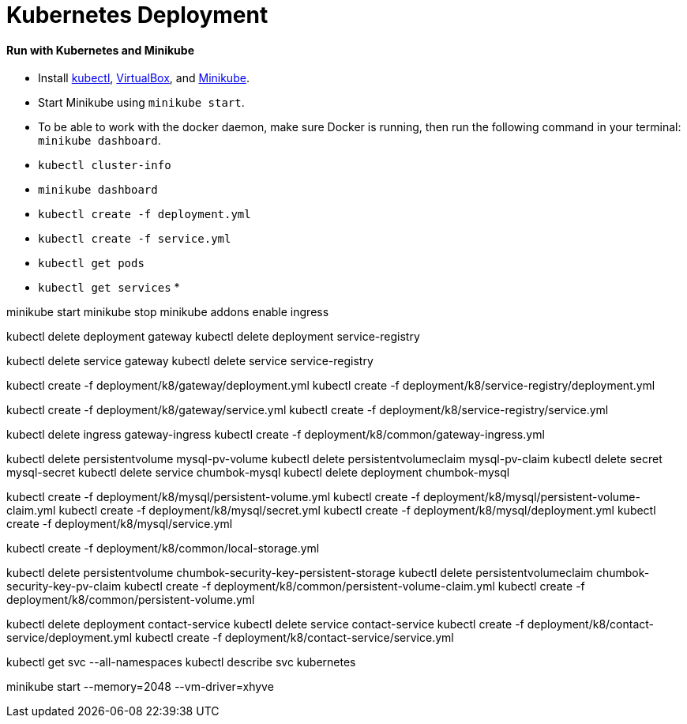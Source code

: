 # Kubernetes Deployment

#### Run with Kubernetes and Minikube
* Install https://kubernetes.io/docs/tasks/kubectl/install/[kubectl], https://www.virtualbox.org/wiki/Downloads[VirtualBox], and https://github.com/kubernetes/minikube/releases[Minikube].
* Start Minikube using `minikube start`.
* To be able to work with the docker daemon, make sure Docker is running, then run the following command in your
terminal: `minikube dashboard`.
* `kubectl cluster-info`
* `minikube dashboard`
* `kubectl create -f deployment.yml`
* `kubectl create -f service.yml`
* `kubectl get pods`
* `kubectl get services`
*


minikube start
minikube stop
minikube addons enable ingress

kubectl delete deployment gateway
kubectl delete deployment service-registry

kubectl delete service gateway
kubectl delete service service-registry


kubectl create -f deployment/k8/gateway/deployment.yml
kubectl create -f deployment/k8/service-registry/deployment.yml

kubectl create -f deployment/k8/gateway/service.yml
kubectl create -f deployment/k8/service-registry/service.yml


kubectl delete ingress gateway-ingress
kubectl create -f deployment/k8/common/gateway-ingress.yml




kubectl delete persistentvolume mysql-pv-volume
kubectl delete persistentvolumeclaim mysql-pv-claim
kubectl delete secret mysql-secret
kubectl delete service chumbok-mysql
kubectl delete deployment chumbok-mysql


kubectl create -f deployment/k8/mysql/persistent-volume.yml
kubectl create -f deployment/k8/mysql/persistent-volume-claim.yml
kubectl create -f deployment/k8/mysql/secret.yml
kubectl create -f deployment/k8/mysql/deployment.yml
kubectl create -f deployment/k8/mysql/service.yml



kubectl create -f deployment/k8/common/local-storage.yml

kubectl delete persistentvolume chumbok-security-key-persistent-storage
kubectl delete persistentvolumeclaim chumbok-security-key-pv-claim
kubectl create -f deployment/k8/common/persistent-volume-claim.yml
kubectl create -f deployment/k8/common/persistent-volume.yml

kubectl delete deployment contact-service
kubectl delete service contact-service
kubectl create -f deployment/k8/contact-service/deployment.yml
kubectl create -f deployment/k8/contact-service/service.yml


kubectl get svc --all-namespaces
kubectl describe svc kubernetes

minikube start --memory=2048 --vm-driver=xhyve